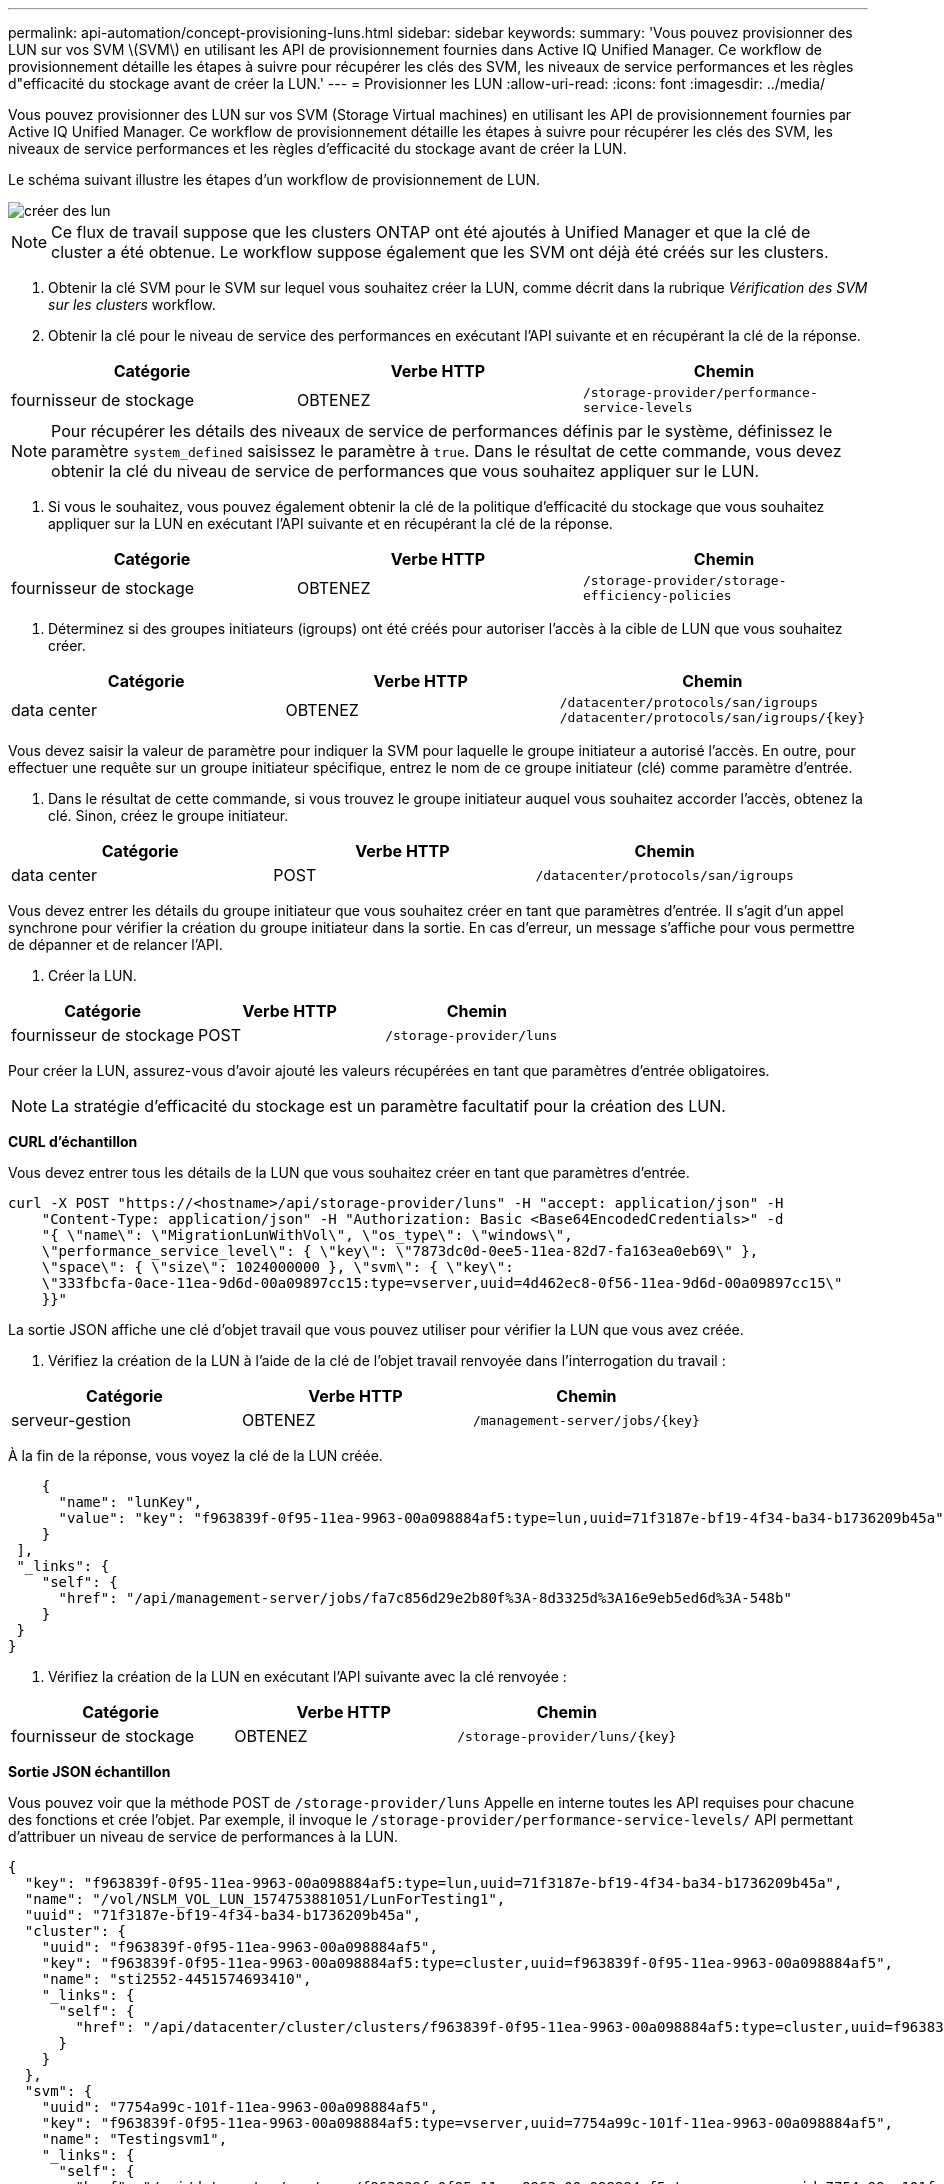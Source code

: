 ---
permalink: api-automation/concept-provisioning-luns.html 
sidebar: sidebar 
keywords:  
summary: 'Vous pouvez provisionner des LUN sur vos SVM \(SVM\) en utilisant les API de provisionnement fournies dans Active IQ Unified Manager. Ce workflow de provisionnement détaille les étapes à suivre pour récupérer les clés des SVM, les niveaux de service performances et les règles d"efficacité du stockage avant de créer la LUN.' 
---
= Provisionner les LUN
:allow-uri-read: 
:icons: font
:imagesdir: ../media/


[role="lead"]
Vous pouvez provisionner des LUN sur vos SVM (Storage Virtual machines) en utilisant les API de provisionnement fournies par Active IQ Unified Manager. Ce workflow de provisionnement détaille les étapes à suivre pour récupérer les clés des SVM, les niveaux de service performances et les règles d'efficacité du stockage avant de créer la LUN.

Le schéma suivant illustre les étapes d'un workflow de provisionnement de LUN.

image::../media/create-luns.gif[créer des lun]

[NOTE]
====
Ce flux de travail suppose que les clusters ONTAP ont été ajoutés à Unified Manager et que la clé de cluster a été obtenue. Le workflow suppose également que les SVM ont déjà été créés sur les clusters.

====
. Obtenir la clé SVM pour le SVM sur lequel vous souhaitez créer la LUN, comme décrit dans la rubrique _Vérification des SVM sur les clusters_ workflow.
. Obtenir la clé pour le niveau de service des performances en exécutant l'API suivante et en récupérant la clé de la réponse.


[cols="3*"]
|===
| Catégorie | Verbe HTTP | Chemin 


 a| 
fournisseur de stockage
 a| 
OBTENEZ
 a| 
`/storage-provider/performance-service-levels`

|===
[NOTE]
====
Pour récupérer les détails des niveaux de service de performances définis par le système, définissez le paramètre `system_defined` saisissez le paramètre à `true`. Dans le résultat de cette commande, vous devez obtenir la clé du niveau de service de performances que vous souhaitez appliquer sur le LUN.

====
. Si vous le souhaitez, vous pouvez également obtenir la clé de la politique d'efficacité du stockage que vous souhaitez appliquer sur la LUN en exécutant l'API suivante et en récupérant la clé de la réponse.


[cols="3*"]
|===
| Catégorie | Verbe HTTP | Chemin 


 a| 
fournisseur de stockage
 a| 
OBTENEZ
 a| 
`/storage-provider/storage-efficiency-policies`

|===
. Déterminez si des groupes initiateurs (igroups) ont été créés pour autoriser l'accès à la cible de LUN que vous souhaitez créer.


[cols="3*"]
|===
| Catégorie | Verbe HTTP | Chemin 


 a| 
data center
 a| 
OBTENEZ
 a| 
`/datacenter/protocols/san/igroups`  `+/datacenter/protocols/san/igroups/{key}+`

|===
Vous devez saisir la valeur de paramètre pour indiquer la SVM pour laquelle le groupe initiateur a autorisé l'accès. En outre, pour effectuer une requête sur un groupe initiateur spécifique, entrez le nom de ce groupe initiateur (clé) comme paramètre d'entrée.

. Dans le résultat de cette commande, si vous trouvez le groupe initiateur auquel vous souhaitez accorder l'accès, obtenez la clé. Sinon, créez le groupe initiateur.


[cols="3*"]
|===
| Catégorie | Verbe HTTP | Chemin 


 a| 
data center
 a| 
POST
 a| 
`/datacenter/protocols/san/igroups`

|===
Vous devez entrer les détails du groupe initiateur que vous souhaitez créer en tant que paramètres d'entrée. Il s'agit d'un appel synchrone pour vérifier la création du groupe initiateur dans la sortie. En cas d'erreur, un message s'affiche pour vous permettre de dépanner et de relancer l'API.

. Créer la LUN.


[cols="3*"]
|===
| Catégorie | Verbe HTTP | Chemin 


 a| 
fournisseur de stockage
 a| 
POST
 a| 
`/storage-provider/luns`

|===
Pour créer la LUN, assurez-vous d'avoir ajouté les valeurs récupérées en tant que paramètres d'entrée obligatoires.

[NOTE]
====
La stratégie d'efficacité du stockage est un paramètre facultatif pour la création des LUN.

====
*CURL d'échantillon*

Vous devez entrer tous les détails de la LUN que vous souhaitez créer en tant que paramètres d'entrée.

[listing]
----
curl -X POST "https://<hostname>/api/storage-provider/luns" -H "accept: application/json" -H
    "Content-Type: application/json" -H "Authorization: Basic <Base64EncodedCredentials>" -d
    "{ \"name\": \"MigrationLunWithVol\", \"os_type\": \"windows\",
    \"performance_service_level\": { \"key\": \"7873dc0d-0ee5-11ea-82d7-fa163ea0eb69\" },
    \"space\": { \"size\": 1024000000 }, \"svm\": { \"key\":
    \"333fbcfa-0ace-11ea-9d6d-00a09897cc15:type=vserver,uuid=4d462ec8-0f56-11ea-9d6d-00a09897cc15\"
    }}"
----
La sortie JSON affiche une clé d'objet travail que vous pouvez utiliser pour vérifier la LUN que vous avez créée.

. Vérifiez la création de la LUN à l'aide de la clé de l'objet travail renvoyée dans l'interrogation du travail :


[cols="3*"]
|===
| Catégorie | Verbe HTTP | Chemin 


 a| 
serveur-gestion
 a| 
OBTENEZ
 a| 
`+/management-server/jobs/{key}+`

|===
À la fin de la réponse, vous voyez la clé de la LUN créée.

[listing]
----
    {
      "name": "lunKey",
      "value": "key": "f963839f-0f95-11ea-9963-00a098884af5:type=lun,uuid=71f3187e-bf19-4f34-ba34-b1736209b45a"
    }
 ],
 "_links": {
    "self": {
      "href": "/api/management-server/jobs/fa7c856d29e2b80f%3A-8d3325d%3A16e9eb5ed6d%3A-548b"
    }
 }
}
----
. Vérifiez la création de la LUN en exécutant l'API suivante avec la clé renvoyée :


[cols="3*"]
|===
| Catégorie | Verbe HTTP | Chemin 


 a| 
fournisseur de stockage
 a| 
OBTENEZ
 a| 
`+/storage-provider/luns/{key}+`

|===
*Sortie JSON échantillon*

Vous pouvez voir que la méthode POST de `/storage-provider/luns` Appelle en interne toutes les API requises pour chacune des fonctions et crée l'objet. Par exemple, il invoque le `/storage-provider/performance-service-levels/` API permettant d'attribuer un niveau de service de performances à la LUN.

[listing]
----
{
  "key": "f963839f-0f95-11ea-9963-00a098884af5:type=lun,uuid=71f3187e-bf19-4f34-ba34-b1736209b45a",
  "name": "/vol/NSLM_VOL_LUN_1574753881051/LunForTesting1",
  "uuid": "71f3187e-bf19-4f34-ba34-b1736209b45a",
  "cluster": {
    "uuid": "f963839f-0f95-11ea-9963-00a098884af5",
    "key": "f963839f-0f95-11ea-9963-00a098884af5:type=cluster,uuid=f963839f-0f95-11ea-9963-00a098884af5",
    "name": "sti2552-4451574693410",
    "_links": {
      "self": {
        "href": "/api/datacenter/cluster/clusters/f963839f-0f95-11ea-9963-00a098884af5:type=cluster,uuid=f963839f-0f95-11ea-9963-00a098884af5"
      }
    }
  },
  "svm": {
    "uuid": "7754a99c-101f-11ea-9963-00a098884af5",
    "key": "f963839f-0f95-11ea-9963-00a098884af5:type=vserver,uuid=7754a99c-101f-11ea-9963-00a098884af5",
    "name": "Testingsvm1",
    "_links": {
      "self": {
        "href": "/api/datacenter/svm/svms/f963839f-0f95-11ea-9963-00a098884af5:type=vserver,uuid=7754a99c-101f-11ea-9963-00a098884af5"
      }
    }
  },
  "volume": {
    "uuid": "961778bb-2be9-4b4a-b8da-57c7026e52ad",
    "key": "f963839f-0f95-11ea-9963-00a098884af5:type=volume,uuid=961778bb-2be9-4b4a-b8da-57c7026e52ad",
    "name": "NSLM_VOL_LUN_1574753881051",
    "_links": {
      "self": {
        "href": "/api/datacenter/storage/volumes/f963839f-0f95-11ea-9963-00a098884af5:type=volume,uuid=961778bb-2be9-4b4a-b8da-57c7026e52ad"
      }
    }
  },
  "assigned_performance_service_level": {
    "key": "861f6e4d-0c35-11ea-9d73-fa163e706bc4",
    "name": "Value",
    "peak_iops": 75,
    "expected_iops": 75,
    "_links": {
      "self": {
        "href": "/api/storage-provider/performance-service-levels/861f6e4d-0c35-11ea-9d73-fa163e706bc4"
      }
    }
  },
  "recommended_performance_service_level": {
    "key": null,
    "name": "Idle",
    "peak_iops": null,
    "expected_iops": null,
    "_links": {}
  },
  "assigned_storage_efficiency_policy": {
    "key": null,
    "name": "Unassigned",
    "_links": {}
  },
  "space": {
    "size": 1024458752
  },
  "os_type": "linux",
  "_links": {
    "self": {
      "href": "/api/storage-provider/luns/f963839f-0f95-11ea-9963-00a098884af5%3Atype%3Dlun%2Cuuid%3D71f3187e-bf19-4f34-ba34-b1736209b45a"
    }
  }
}
----


== Procédure de dépannage en cas de échec de la création ou du mappage de LUN

À l'issue de ce workflow, il se peut que la création de LUN ait échoué. Même si la LUN est correctement créée, le mappage de LUN avec le groupe initiateur peut échouer en raison d'une indisponibilité d'une LIF SAN ou d'un point de terminaison d'accès sur le nœud sur lequel vous créez la LUN. En cas de défaillance, le message suivant s'affiche :

[listing]
----
The nodes <node_name> and <partner_node_name> have no LIFs configured with the iSCSI or FCP protocol for Vserver <server_name>. Use the access-endpoints API to create a LIF for the LUN.
----
Suivez ces étapes de dépannage pour contourner ce problème.

. Créer un point d'accès prenant en charge le protocole ISCSI/FCP sur le SVM sur lequel vous avez essayé de créer la LUN.


[cols="3*"]
|===
| Catégorie | Verbe HTTP | Chemin 


 a| 
fournisseur de stockage
 a| 
POST
 a| 
`/storage-provider/access-endpoints`

|===
*CURL d'échantillon*

Vous devez entrer les détails du point final d'accès que vous souhaitez créer, en tant que paramètres d'entrée.

[NOTE]
====
Assurez-vous que dans le paramètre d'entrée que vous avez ajouté le `address` Pour indiquer le home node de la LUN et du `ha_address` pour indiquer le nœud partenaire du nœud de rattachement. Lorsque vous exécutez cette opération, des terminaux d'accès sont créés sur le nœud de rattachement et le nœud partenaire.

====
[listing]
----
curl -X POST "https://<hostname>/api/storage-provider/access-endpoints" -H "accept:
    application/json" -H "Content-Type: application/json" -H "Authorization: Basic <Base64EncodedCredentials>" -d "{ \"data_protocols\": [ \"iscsi\" ], \"ip\": {
    \"address\": \"10.162.83.126\", \"ha_address\": \"10.142.83.126\", \"netmask\":
    \"255.255.0.0\" }, \"lun\": { \"key\":
    \"e4f33f90-f75f-11e8-9ed9-00a098e3215f:type=lun,uuid=b8e0c1ae-0997-47c5-97d2-1677d3ec08ff\" },
    \"name\": \"aep_example\" }"
----
. Interroger le travail avec la clé objet Job renvoyée dans la sortie JSON pour vérifier qu'elle s'exécute correctement pour ajouter les terminaux d'accès sur la SVM et que les services iSCSI/FCP ont été activés sur la SVM.


[cols="3*"]
|===
| Catégorie | Verbe HTTP | Chemin 


 a| 
serveur-gestion
 a| 
OBTENEZ
 a| 
`+/management-server/jobs/{key}+`

|===
*Sortie JSON échantillon*

À la fin de la sortie, vous pouvez voir la clé des points d'extrémité d'accès créés. Dans le résultat suivant, le `"name": "accessEndpointKey"` Valeur indique le noeud final d'accès créé sur le noeud d'origine de la LUN, pour lequel la clé est `9c964258-14ef-11ea-95e2-00a098e32c28`. Le `"name": "accessEndpointHAKey"` valeur indique le noeud final d'accès créé sur le noeud partenaire du noeud d'accueil pour lequel la clé est `9d347006-14ef-11ea-8760-00a098e3215f`.

[listing]
----
  "job_results": [
    {
      "name": "accessEndpointKey",
      "value": "e4f33f90-f75f-11e8-9ed9-00a098e3215f:type=network_lif,lif_uuid=9c964258-14ef-11ea-95e2-00a098e32c28"
    },
    {
      "name": "accessEndpointHAKey",
      "value": "e4f33f90-f75f-11e8-9ed9-00a098e3215f:type=network_lif,lif_uuid=9d347006-14ef-11ea-8760-00a098e3215f"
    }
  ],
  "_links": {
    "self": {
      "href": "/api/management-server/jobs/71377eeea0b25633%3A-30a2dbfe%3A16ec620945d%3A-7f5a"
    }
  }
}
----
. Modifiez la LUN pour mettre à jour le mappage de groupe initiateur. Pour plus d'informations sur la modification des flux de travail, reportez-vous à la section « Modifier les charges de travail de stockage ».


[cols="3*"]
|===
| Catégorie | Verbe HTTP | Chemin 


 a| 
fournisseur de stockage
 a| 
CORRECTIF
 a| 
`+/storage-provider/lun/{key}+`

|===
Dans le champ d'entrée, spécifiez la clé igroup avec laquelle vous souhaitez mettre à jour le mappage de LUN, ainsi que la clé de LUN.

*CURL d'échantillon*

[listing]
----
curl -X PATCH "https://<hostname>/api/storage-provider/luns/e4f33f90-f75f-11e8-9ed9-00a098e3215f%3Atype%3Dlun%2Cuuid%3Db8e0c1ae-0997-47c5-97d2-1677d3ec08ff"
-H "accept: application/json" -H "Content-Type: application/json" -H "Authorization: Basic <Base64EncodedCredentials>" -d
"{ \"lun_maps\": [ { \"igroup\":
{ \"key\": \"e4f33f90-f75f-11e8-9ed9-00a098e3215f:type=igroup,uuid=d19ec2fa-fec7-11e8-b23d-00a098e32c28\" },
\"logical_unit_number\": 3 } ]}"
----
La sortie JSON affiche une clé d'objet travail que vous pouvez utiliser pour vérifier si le mappage a réussi.

. Vérifiez le mappage de LUN en interrogeant la clé de LUN.


[cols="3*"]
|===
| Catégorie | Verbe HTTP | Chemin 


 a| 
fournisseur de stockage
 a| 
OBTENEZ
 a| 
`+/storage-provider/luns/{key}+`

|===
*Sortie JSON échantillon*

Dans le résultat de cette commande, vous voyez que la LUN a été mappée avec le groupe initiateur (clé `d19ec2fa-fec7-11e8-b23d-00a098e32c28`) avec lequel il a été initialement provisionné.

[listing]
----
{
  "key": "e4f33f90-f75f-11e8-9ed9-00a098e3215f:type=lun,uuid=b8e0c1ae-0997-47c5-97d2-1677d3ec08ff",
  "name": "/vol/NSLM_VOL_LUN_1575282642267/example_lun",
  "uuid": "b8e0c1ae-0997-47c5-97d2-1677d3ec08ff",
  "cluster": {
    "uuid": "e4f33f90-f75f-11e8-9ed9-00a098e3215f",
    "key": "e4f33f90-f75f-11e8-9ed9-00a098e3215f:type=cluster,uuid=e4f33f90-f75f-11e8-9ed9-00a098e3215f",
    "name": "umeng-aff220-01-02",
    "_links": {
      "self": {
        "href": "/api/datacenter/cluster/clusters/e4f33f90-f75f-11e8-9ed9-00a098e3215f:type=cluster,uuid=e4f33f90-f75f-11e8-9ed9-00a098e3215f"
      }
    }
  },
  "svm": {
    "uuid": "97f47088-fa8e-11e8-9ed9-00a098e3215f",
    "key": "e4f33f90-f75f-11e8-9ed9-00a098e3215f:type=vserver,uuid=97f47088-fa8e-11e8-9ed9-00a098e3215f",
    "name": "NSLM12_SVM_ritu",
    "_links": {
      "self": {
        "href": "/api/datacenter/svm/svms/e4f33f90-f75f-11e8-9ed9-00a098e3215f:type=vserver,uuid=97f47088-fa8e-11e8-9ed9-00a098e3215f"
      }
    }
  },
  "volume": {
    "uuid": "a1e09503-a478-43a0-8117-d25491840263",
    "key": "e4f33f90-f75f-11e8-9ed9-00a098e3215f:type=volume,uuid=a1e09503-a478-43a0-8117-d25491840263",
    "name": "NSLM_VOL_LUN_1575282642267",
    "_links": {
      "self": {
        "href": "/api/datacenter/storage/volumes/e4f33f90-f75f-11e8-9ed9-00a098e3215f:type=volume,uuid=a1e09503-a478-43a0-8117-d25491840263"
      }
    }
  },
  "lun_maps": [
    {
      "igroup": {
        "uuid": "d19ec2fa-fec7-11e8-b23d-00a098e32c28",
        "key": "e4f33f90-f75f-11e8-9ed9-00a098e3215f:type=igroup,uuid=d19ec2fa-fec7-11e8-b23d-00a098e32c28",
        "name": "lun55_igroup",
        "_links": {
          "self": {
            "href": "/api/datacenter/protocols/san/igroups/e4f33f90-f75f-11e8-9ed9-00a098e3215f:type=igroup,uuid=d19ec2fa-fec7-11e8-b23d-00a098e32c28"
          }
        }
      },
      "logical_unit_number": 3
    }
  ],
  "assigned_performance_service_level": {
    "key": "cf2aacda-10df-11ea-bbe6-fa163e599489",
    "name": "Value",
    "peak_iops": 75,
    "expected_iops": 75,
    "_links": {
      "self": {
        "href": "/api/storage-provider/performance-service-levels/cf2aacda-10df-11ea-bbe6-fa163e599489"
      }
    }
  },
  "recommended_performance_service_level": {
    "key": null,
    "name": "Idle",
    "peak_iops": null,
    "expected_iops": null,
    "_links": {}
  },
  "assigned_storage_efficiency_policy": {
    "key": null,
    "name": "Unassigned",
    "_links": {}
  },
  "space": {
    "size": 1073741824
  },
  "os_type": "linux",
  "_links": {
    "self": {
      "href": "/api/storage-provider/luns/e4f33f90-f75f-11e8-9ed9-00a098e3215f%3Atype%3Dlun%2Cuuid%3Db8e0c1ae-0997-47c5-97d2-1677d3ec08ff"
    }
  }
}
----